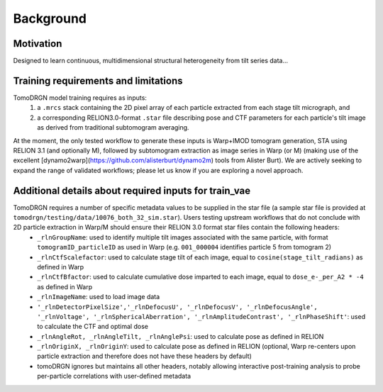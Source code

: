 Background
===========


Motivation
-----------

Designed to learn continuous, multidimensional structural heterogeneity from tilt series data...


Training requirements and limitations
-------------------------------------

TomoDRGN model training requires as inputs:
    1. a ``.mrcs`` stack containing the 2D pixel array of each particle extracted from each stage tilt micrograph, and
    2. a corresponding RELION3.0-format ``.star`` file describing pose and CTF parameters for each particle's tilt image as derived from traditional subtomogram averaging.

At the moment, the only tested workflow to generate these inputs is Warp+IMOD tomogram generation, STA using RELION 3.1 (and optionally M), followed by subtomogram extraction as image series in Warp (or M) (making use of the excellent [dynamo2warp](https://github.com/alisterburt/dynamo2m) tools from Alister Burt). We are actively seeking to expand the range of validated workflows; please let us know if you are exploring a novel approach.


Additional details about required inputs for train_vae
-------------------------------------------------------

TomoDRGN requires a number of specific metadata values to be supplied in the star file (a sample star file is provided at ``tomodrgn/testing/data/10076_both_32_sim.star``). Users testing upstream workflows that do not conclude with 2D particle extraction in Warp/M should ensure their RELION 3.0 format star files contain the following headers:
    * ``_rlnGroupName``: used to identify multiple tilt images associated with the same particle, with format ``tomogramID_particleID`` as used in Warp (e.g. ``001_000004`` identifies particle 5 from tomogram 2)
    * ``_rlnCtfScalefactor``: used to calculate stage tilt of each image, equal to ``cosine(stage_tilt_radians)`` as defined in Warp
    * ``_rlnCtfBfactor``: used to calculate cumulative dose imparted to each image, equal to ``dose_e-_per_A2 * -4`` as defined in Warp
    * ``_rlnImageName``: used to load image data
    * ``'_rlnDetectorPixelSize','_rlnDefocusU', '_rlnDefocusV', '_rlnDefocusAngle', '_rlnVoltage', '_rlnSphericalAberration', '_rlnAmplitudeContrast', '_rlnPhaseShift'``: used to calculate the CTF and optimal dose
    * ``_rlnAngleRot, _rlnAngleTilt, _rlnAnglePsi``: used to calculate pose as defined in RELION
    * ``_rlnOriginX, _rlnOriginY``: used to calculate pose as defined in RELION (optional, Warp re-centers upon particle extraction and therefore does not have these headers by default)
    * tomoDRGN ignores but maintains all other headers, notably allowing interactive post-training analysis to probe per-particle correlations with user-defined metadata
